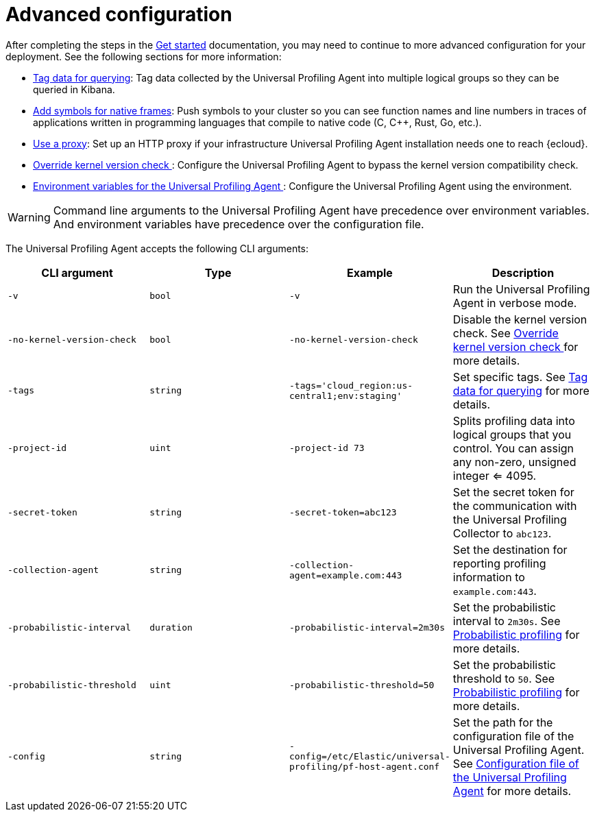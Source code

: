 [[profiling-advanced-configuration]]
= Advanced configuration

After completing the steps in the <<profiling-get-started, Get started>> documentation, you may need to continue to more advanced configuration for your deployment.
See the following sections for more information:

* <<profiling-tag-data-query, Tag data for querying>>: Tag data collected by the Universal Profiling Agent into multiple logical groups so they can be queried in Kibana.
* <<profiling-add-symbols, Add symbols for native frames>>: Push symbols to your cluster so you can see function names and line numbers in traces of applications written in programming languages that compile to native code (C, C++, Rust, Go, etc.).
* <<profiling-use-a-proxy,Use a proxy>>:  Set up an HTTP proxy if your infrastructure Universal Profiling Agent installation needs one to reach {ecloud}.
* <<profiling-no-kernel-version-check, Override kernel version check >>: Configure the Universal Profiling Agent to bypass the kernel version compatibility check.
* <<profiling-envs, Environment variables for the Universal Profiling Agent >>: Configure the Universal Profiling Agent using the environment.

WARNING: Command line arguments to the Universal Profiling Agent have precedence over environment variables. And environment variables have precedence over the configuration file.


The Universal Profiling Agent accepts the following CLI arguments:

[options="header"]
|==================================
| CLI argument | Type | Example | Description
| `-v` | `bool` | `-v` | Run the Universal Profiling Agent in verbose mode.
| `-no-kernel-version-check` | `bool` | `-no-kernel-version-check` | Disable the kernel version check. See <<profiling-no-kernel-version-check, Override kernel version check >> for more details.
| `-tags` | `string` | `-tags='cloud_region:us-central1;env:staging'` |  Set specific tags. See <<profiling-tag-data-query, Tag data for querying>> for more details.
| `-project-id` | `uint` | `-project-id 73` | Splits profiling data into logical groups that you control. You can assign any non-zero, unsigned integer <= 4095.
| `-secret-token` | `string` | `-secret-token=abc123` | Set the secret token for the communication with the Universal Profiling Collector to `abc123`.
| `-collection-agent` | `string` | `-collection-agent=example.com:443` |  Set the destination for reporting profiling information to `example.com:443`.
| `-probabilistic-interval` | `duration` | `-probabilistic-interval=2m30s`| Set the probabilistic interval to `2m30s`. See <<profiling-probabilistic-profiling, Probabilistic profiling>> for more details.
| `-probabilistic-threshold` | `uint` | `-probabilistic-threshold=50` | Set the probabilistic threshold to `50`. See <<profiling-probabilistic-profiling, Probabilistic profiling>> for more details.
| `-config` | `string` | `-config=/etc/Elastic/universal-profiling/pf-host-agent.conf` | Set the path for the configuration file of the Universal Profiling Agent. See <<profiling-config-file, Configuration file of the Universal Profiling Agent>> for more details.

|==================================